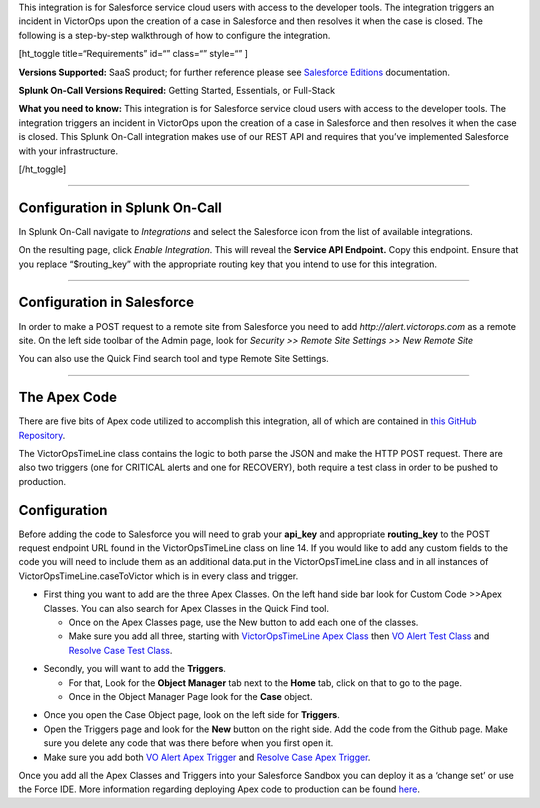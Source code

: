 This integration is for Salesforce service cloud users with access to
the developer tools. The integration triggers an incident in VictorOps
upon the creation of a case in Salesforce and then resolves it when the
case is closed. The following is a step-by-step walkthrough of how to
configure the integration.

[ht_toggle title=“Requirements” id=“” class=“” style=“” ]

**Versions Supported:** SaaS product; for further reference please see
`Salesforce
Editions <https://help.salesforce.com/articleView?id=overview_edition.htm&type=0&language=en_US&release=208.5>`__
documentation.

**Splunk On-Call Versions Required:** Getting Started, Essentials, or
Full-Stack

**What you need to know:** This integration is for Salesforce service
cloud users with access to the developer tools. The integration triggers
an incident in VictorOps upon the creation of a case in Salesforce and
then resolves it when the case is closed. This Splunk On-Call
integration makes use of our REST API and requires that you’ve
implemented Salesforce with your infrastructure.

[/ht_toggle]

--------------

Configuration in Splunk On-Call
-------------------------------

In Splunk On-Call navigate to *Integrations* and select the
Salesforce icon from the list of available integrations.

On the resulting page, click *Enable Integration*. This will reveal
the **Service API Endpoint.** Copy this endpoint. Ensure that you
replace “$routing_key” with the appropriate routing key that you intend
to use for this integration.

--------------

**Configuration in Salesforce**
-------------------------------

In order to make a POST request to a remote site from Salesforce you
need to add *http://alert.victorops.com* as a remote site. On the left
side toolbar of the Admin page, look for *Security >> Remote Site
Settings >> New Remote Site*

You can also use the Quick Find search tool and type Remote Site
Settings.

.. image:: images/Screen-Shot-2022-04-22-at-1.20.08-PM.png

--------------

**The Apex Code**
-----------------

There are five bits of Apex code utilized to accomplish this
integration, all of which are contained in `this GitHub
Repository <https://github.com/victorops/monitoring_tool_releases/tree/master/VictorOps-salesforce>`__.

The VictorOpsTimeLine class contains the logic to both parse the JSON
and make the HTTP POST request. There are also two triggers (one for
CRITICAL alerts and one for RECOVERY), both require a test class in
order to be pushed to production.

**Configuration**
-----------------

Before adding the code to Salesforce you will need to grab your
**api_key** and appropriate **routing_key** to the POST request endpoint
URL found in the VictorOpsTimeLine class on line 14. If you would like
to add any custom fields to the code you will need to include them as an
additional data.put in the VictorOpsTimeLine class and in all instances
of VictorOpsTimeLine.caseToVictor which is in every class and trigger.

-  First thing you want to add are the three Apex Classes. On the left
   hand side bar look for Custom Code >>Apex Classes. You can also
   search for Apex Classes in the Quick Find tool.

   -  Once on the Apex Classes page, use the New button to add each one
      of the classes.
   -  Make sure you add all three, starting with `VictorOpsTimeLine Apex
      Class <https://github.com/victorops/monitoring_tool_releases/blob/master/VictorOps-salesforce/VictorOpsTimeLine%20Apex%20Class>`__
      then `VO Alert Test
      Class <https://github.com/victorops/monitoring_tool_releases/blob/master/VictorOps-salesforce/VO%20Alert%20Test%20Class>`__
      and `Resolve Case Test
      Class <https://github.com/victorops/monitoring_tool_releases/blob/master/VictorOps-salesforce/Resolve%20Case%20Test%20Class>`__.

.. image:: images/Screen-Shot-2022-04-22-at-1.32.38-PM.png

-  Secondly, you will want to add the **Triggers**.

   -  For that, Look for the **Object Manager** tab next to the **Home**
      tab, click on that to go to the page.
   -  Once in the Object Manager Page look for the **Case** object.

.. image:: images/Screen-Shot-2022-04-22-at-1.45.38-PM.png

-  Once you open the Case Object page, look on the left side
   for **Triggers**.
-  Open the Triggers page and look for the **New** button on the right
   side. Add the code from the Github page. Make sure you delete any
   code that was there before when you first open it.
-  Make sure you add both `VO Alert Apex
   Trigger <https://github.com/victorops/monitoring_tool_releases/blob/master/VictorOps-salesforce/VO%20Alert%20Apex%20Trigger>`__
   and `Resolve Case Apex
   Trigger <https://github.com/victorops/monitoring_tool_releases/blob/master/VictorOps-salesforce/Resolve%20Case%20Apex%20Trigger>`__.

.. image:: images/Screen-Shot-2022-04-22-at-1.51.53-PM.png

 

Once you add all the Apex Classes and Triggers into your Salesforce
Sandbox you can deploy it as a ‘change set’ or use the Force IDE. More
information regarding deploying Apex code to production can be found
`here <https://www.salesforce.com/us/developer/docs/apexcode/Content/apex_deploying.htm>`__.
